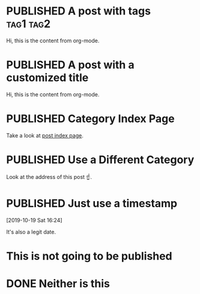 #+ORGA_PUBLISH_KEYWORD: PUBLISHED
#+TODO: TODO NEXT | DONE
#+TODO: DRAFT | PUBLISHED

* PUBLISHED A post with tags :tag1:tag2:
CLOSED: [2019-10-23 Wed 13:34]

Hi, this is the content from org-mode.

* PUBLISHED A post with a customized title
CLOSED: [2019-10-22 Tue 19:42]
:PROPERTIES:
:EXPORT_FILE_NAME: a-different-slug
:END:


Hi, this is the content from org-mode.

* PUBLISHED Category Index Page
CLOSED: [2019-10-21 Mon 19:42]

Take a look at [[/posts][post index page]].
* PUBLISHED Use a Different Category
CLOSED: [2019-10-20 Sun 16:21]
:PROPERTIES:
:CATEGORY: notes
:END:

Look at the address of this post ☝️.
* PUBLISHED Just use a timestamp
[2019-10-19 Sat 16:24]

It's also a legit date.

* This is not going to be published

* DONE Neither is this
CLOSED: [2019-10-23 Wed 16:48]

